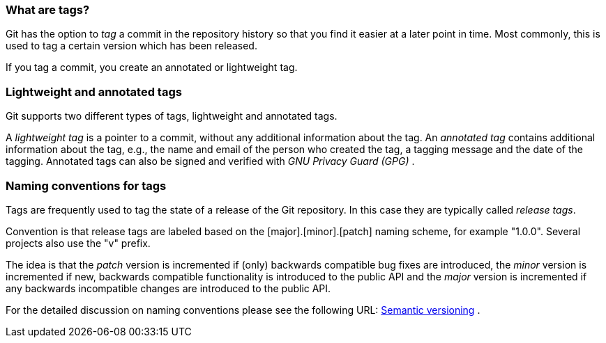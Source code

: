 [[tagging]]
=== What are tags?

(((Tags/Tagging)))
Git has the option to _tag_ a commit in the repository history so that you find it easier at a
later point in time. Most commonly, this is used to tag a certain
version which has been released.

If you tag a commit, you create an annotated or lightweight tag.

[[tagging_lightweight_annotated]]
=== Lightweight and annotated tags

(((Tags/Tagging, lightweight tag)))
(((Tags/Tagging, annotated tag)))

Git supports two different types of tags, lightweight and annotated tags.

A _lightweight tag_ is a pointer to a commit, without any additional information about the tag. 
An _annotated tag_ contains additional information about the tag, e.g., 
the name and email of the person who created the tag, a tagging message
and the date of the tagging.
Annotated tags can also be signed and verified with _GNU Privacy Guard (GPG)_ .

[[tagging_namingconventions]]
=== Naming conventions for tags

(((Tags/Tagging, naming conventions)))

Tags are frequently used to tag the state of a release of the Git repository. 
In this case they are typically called _release tags_.

Convention is that release tags are labeled based on the
[major].[minor].[patch] naming scheme, for example "1.0.0". Several
projects also use the "v" prefix.

The idea is that the _patch_ version is incremented if (only) backwards
compatible bug fixes are introduced, the _minor_ version is incremented
if new, backwards compatible functionality is introduced to the public
API and the _major_ version is incremented if any backwards incompatible
changes are introduced to the public API.

For the detailed discussion on naming conventions please see the
following URL: http://semver.org/[Semantic versioning] .
